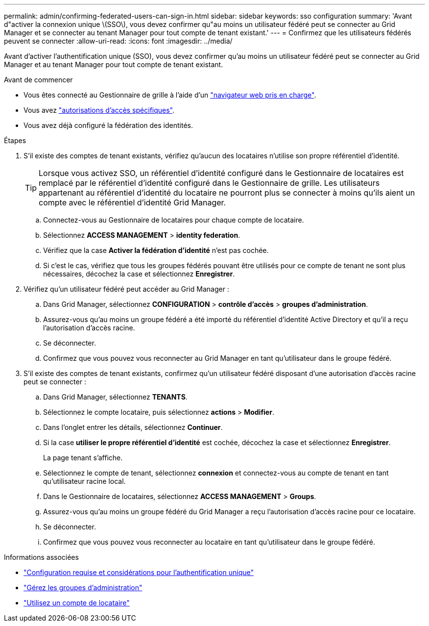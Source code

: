 ---
permalink: admin/confirming-federated-users-can-sign-in.html 
sidebar: sidebar 
keywords: sso configuration 
summary: 'Avant d"activer la connexion unique \(SSO\), vous devez confirmer qu"au moins un utilisateur fédéré peut se connecter au Grid Manager et se connecter au tenant Manager pour tout compte de tenant existant.' 
---
= Confirmez que les utilisateurs fédérés peuvent se connecter
:allow-uri-read: 
:icons: font
:imagesdir: ../media/


[role="lead"]
Avant d'activer l'authentification unique (SSO), vous devez confirmer qu'au moins un utilisateur fédéré peut se connecter au Grid Manager et au tenant Manager pour tout compte de tenant existant.

.Avant de commencer
* Vous êtes connecté au Gestionnaire de grille à l'aide d'un link:../admin/web-browser-requirements.html["navigateur web pris en charge"].
* Vous avez link:admin-group-permissions.html["autorisations d'accès spécifiques"].
* Vous avez déjà configuré la fédération des identités.


.Étapes
. S'il existe des comptes de tenant existants, vérifiez qu'aucun des locataires n'utilise son propre référentiel d'identité.
+

TIP: Lorsque vous activez SSO, un référentiel d'identité configuré dans le Gestionnaire de locataires est remplacé par le référentiel d'identité configuré dans le Gestionnaire de grille. Les utilisateurs appartenant au référentiel d'identité du locataire ne pourront plus se connecter à moins qu'ils aient un compte avec le référentiel d'identité Grid Manager.

+
.. Connectez-vous au Gestionnaire de locataires pour chaque compte de locataire.
.. Sélectionnez *ACCESS MANAGEMENT* > *identity federation*.
.. Vérifiez que la case *Activer la fédération d'identité* n'est pas cochée.
.. Si c'est le cas, vérifiez que tous les groupes fédérés pouvant être utilisés pour ce compte de tenant ne sont plus nécessaires, décochez la case et sélectionnez *Enregistrer*.


. Vérifiez qu'un utilisateur fédéré peut accéder au Grid Manager :
+
.. Dans Grid Manager, sélectionnez *CONFIGURATION* > *contrôle d'accès* > *groupes d'administration*.
.. Assurez-vous qu'au moins un groupe fédéré a été importé du référentiel d'identité Active Directory et qu'il a reçu l'autorisation d'accès racine.
.. Se déconnecter.
.. Confirmez que vous pouvez vous reconnecter au Grid Manager en tant qu'utilisateur dans le groupe fédéré.


. S'il existe des comptes de tenant existants, confirmez qu'un utilisateur fédéré disposant d'une autorisation d'accès racine peut se connecter :
+
.. Dans Grid Manager, sélectionnez *TENANTS*.
.. Sélectionnez le compte locataire, puis sélectionnez *actions* > *Modifier*.
.. Dans l'onglet entrer les détails, sélectionnez *Continuer*.
.. Si la case *utiliser le propre référentiel d'identité* est cochée, décochez la case et sélectionnez *Enregistrer*.


+
La page tenant s'affiche.

+
.. Sélectionnez le compte de tenant, sélectionnez *connexion* et connectez-vous au compte de tenant en tant qu'utilisateur racine local.
.. Dans le Gestionnaire de locataires, sélectionnez *ACCESS MANAGEMENT* > *Groups*.
.. Assurez-vous qu'au moins un groupe fédéré du Grid Manager a reçu l'autorisation d'accès racine pour ce locataire.
.. Se déconnecter.
.. Confirmez que vous pouvez vous reconnecter au locataire en tant qu'utilisateur dans le groupe fédéré.




.Informations associées
* link:requirements-for-sso.html["Configuration requise et considérations pour l'authentification unique"]
* link:managing-admin-groups.html["Gérez les groupes d'administration"]
* link:../tenant/index.html["Utilisez un compte de locataire"]

